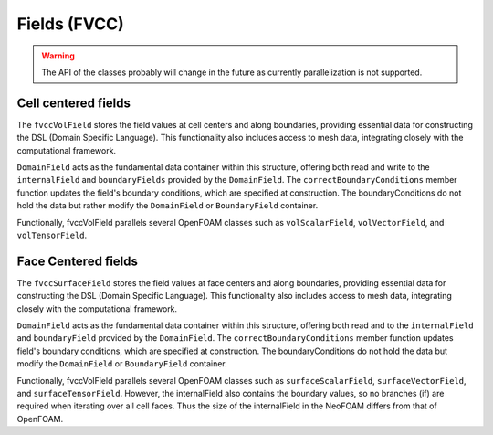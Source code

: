 .. _fvcc_fields:

Fields (FVCC)
=============

.. warning::
    The API of the classes probably will change in the future as currently parallelization is not supported.

Cell centered fields
^^^^^^^^^^^^^^^^^^^^

The ``fvccVolField`` stores the field values at cell centers and along boundaries, providing essential data for constructing the DSL (Domain Specific Language). This functionality also includes access to mesh data, integrating closely with the computational framework.

``DomainField`` acts as the fundamental data container within this structure, offering both read and write to the ``internalField`` and ``boundaryFields`` provided by the ``DomainField``. The ``correctBoundaryConditions`` member function updates the field's boundary conditions, which are specified at construction. The boundaryConditions do not hold the data but rather modify the ``DomainField`` or ``BoundaryField`` container.

Functionally, fvccVolField parallels several OpenFOAM classes such as ``volScalarField``, ``volVectorField``, and ``volTensorField``.

.. doxygenclass:: NeoFOAM::fvccVolField
    :members:
        field_,
        fvccVolField,
        internalField,
        boundaryField,
        correctBoundaryConditions

Face Centered fields
^^^^^^^^^^^^^^^^^^^^

The ``fvccSurfaceField`` stores the field values at face centers and along boundaries, providing essential data for constructing the DSL (Domain Specific Language). This functionality also includes access to mesh data, integrating closely with the computational framework.

``DomainField`` acts as the fundamental data container within this structure, offering both read and to the ``internalField`` and ``boundaryField`` provided by the ``DomainField``. The ``correctBoundaryConditions`` member function updates field's boundary conditions, which are specified at construction. The boundaryConditions do not hold the data but modify the ``DomainField`` or ``BoundaryField`` container.

Functionally, fvccVolField parallels several OpenFOAM classes such as ``surfaceScalarField``, ``surfaceVectorField``, and ``surfaceTensorField``.
However, the internalField also contains the boundary values, so no branches (if) are required when iterating over all cell faces. Thus the size of the internalField in the NeoFOAM differs from that of OpenFOAM.

.. doxygenclass:: NeoFOAM::fvccSurfaceField
    :members:
        field_,
        fvccSurfaceField,
        internalField,
        boundaryField,
        correctBoundaryConditions
